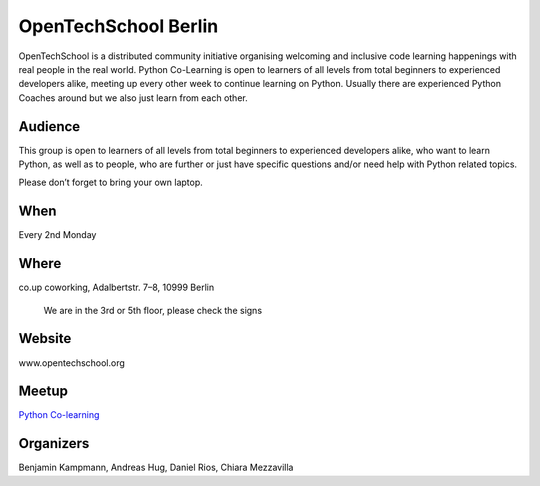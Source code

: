 OpenTechSchool Berlin
=====================

.. article-info::
    :author: `Kristian Rother <https://github.com/krother/>`_
    :date: 20 June 2016
    :read-time: ~2 min

OpenTechSchool is a distributed community initiative organising welcoming and
inclusive code learning happenings with real people in the real world. Python
Co-Learning is open to learners of all levels from total beginners to
experienced developers alike, meeting up every other week to continue learning
on Python. Usually there are experienced Python Coaches around but we also just
learn from each other.

.. _opentechschool-content:

Audience
--------

This group is open to learners of all levels from total beginners to experienced
developers alike, who want to learn Python, as well as to people, who are
further or just have specific questions and/or need help with Python related
topics.

Please don’t forget to bring your own laptop.

When
----
Every 2nd Monday

Where
-----

co.up coworking, Adalbertstr. 7–8, 10999 Berlin

    We are in the 3rd or 5th floor, please check the signs

Website
-------

www.opentechschool.org

Meetup
------

`Python Co-learning <http://www.meetup.com/de-DE/opentechschool-berlin/>`_

Organizers
----------

Benjamin Kampmann, Andreas Hug, Daniel Rios, Chiara Mezzavilla
